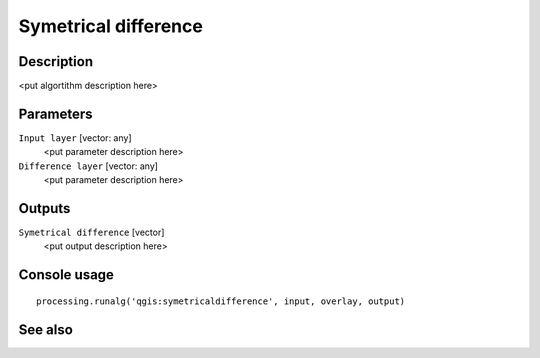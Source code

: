 Symetrical difference
=====================

Description
-----------

<put algortithm description here>

Parameters
----------

``Input layer`` [vector: any]
  <put parameter description here>

``Difference layer`` [vector: any]
  <put parameter description here>

Outputs
-------

``Symetrical difference`` [vector]
  <put output description here>

Console usage
-------------

::

  processing.runalg('qgis:symetricaldifference', input, overlay, output)

See also
--------

